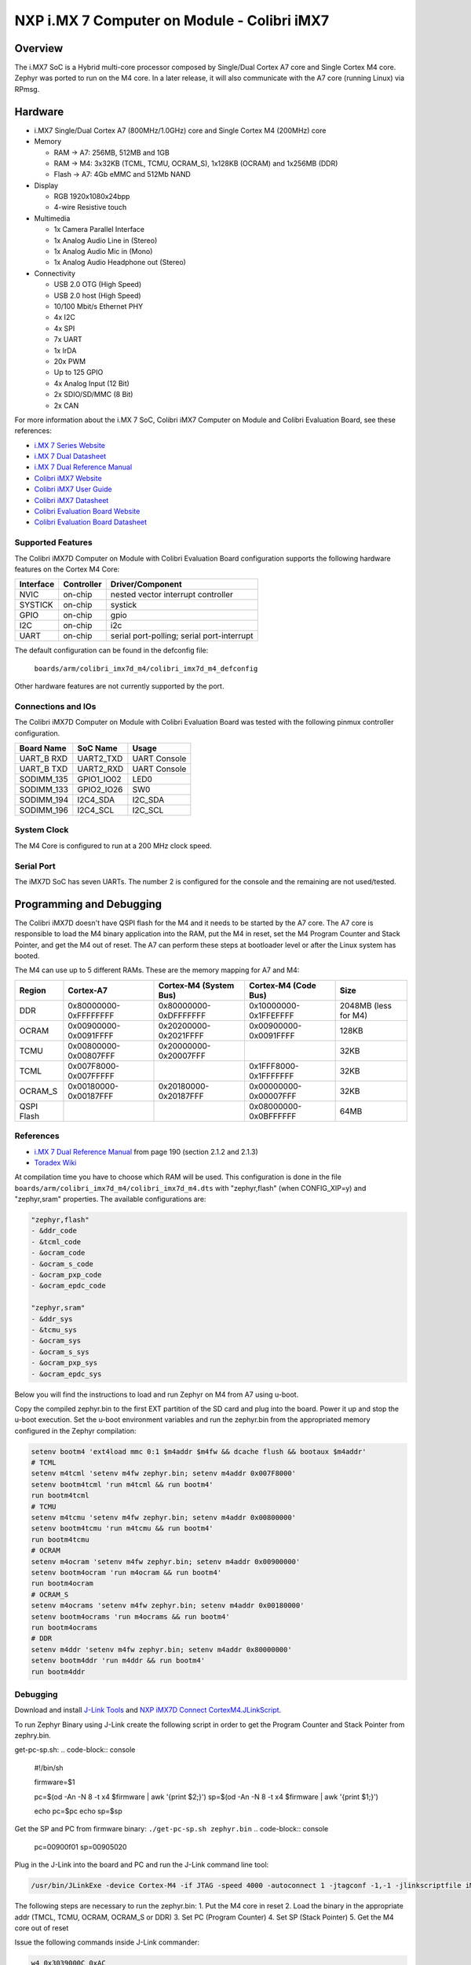 .. _colibri_imx7d_m4:

NXP i.MX 7 Computer on Module - Colibri iMX7
############################################

Overview
********

The i.MX7 SoC is a Hybrid multi-core processor composed by Single/Dual Cortex A7
core and Single Cortex M4 core.
Zephyr was ported to run on the M4 core. In a later release, it will also
communicate with the A7 core (running Linux) via RPmsg.


.. image:: colibri_imx7d.png
   :width: 720px
   :align: center
   :alt: Colibri-iMX7

Hardware
********

- i.MX7 Single/Dual Cortex A7 (800MHz/1.0GHz) core and Single Cortex M4 (200MHz) core

- Memory

  - RAM -> A7: 256MB, 512MB and 1GB
  - RAM -> M4: 3x32KB (TCML, TCMU, OCRAM_S), 1x128KB (OCRAM) and 1x256MB (DDR)
  - Flash -> A7: 4Gb eMMC and 512Mb NAND

- Display

  - RGB 1920x1080x24bpp
  - 4-wire Resistive touch

- Multimedia

  - 1x Camera Parallel Interface
  - 1x Analog Audio Line in (Stereo)
  - 1x Analog Audio Mic in (Mono)
  - 1x Analog Audio Headphone out (Stereo)

- Connectivity

  - USB 2.0 OTG (High Speed)
  - USB 2.0 host (High Speed)
  - 10/100 Mbit/s Ethernet PHY
  - 4x I2C
  - 4x SPI
  - 7x UART
  - 1x IrDA
  - 20x PWM
  - Up to 125 GPIO
  - 4x Analog Input (12 Bit)
  - 2x SDIO/SD/MMC (8 Bit)
  - 2x CAN

For more information about the i.MX	7 SoC, Colibri iMX7 Computer on Module
and Colibri Evaluation Board, see these references:

- `i.MX 7 Series Website`_
- `i.MX 7 Dual Datasheet`_
- `i.MX 7 Dual Reference Manual`_
- `Colibri iMX7 Website`_
- `Colibri iMX7 User Guide`_
- `Colibri iMX7 Datasheet`_
- `Colibri Evaluation Board Website`_
- `Colibri Evaluation Board Datasheet`_

Supported Features
==================

The Colibri iMX7D Computer on Module with Colibri Evaluation Board configuration
supports the following hardware features on the Cortex M4 Core:

+-----------+------------+-------------------------------------+
| Interface | Controller | Driver/Component                    |
+===========+============+=====================================+
| NVIC      | on-chip    | nested vector interrupt controller  |
+-----------+------------+-------------------------------------+
| SYSTICK   | on-chip    | systick                             |
+-----------+------------+-------------------------------------+
| GPIO      | on-chip    | gpio                                |
+-----------+------------+-------------------------------------+
| I2C       | on-chip    | i2c                                 |
+-----------+------------+-------------------------------------+
| UART      | on-chip    | serial port-polling;                |
|           |            | serial port-interrupt               |
+-----------+------------+-------------------------------------+

The default configuration can be found in the defconfig file:

	``boards/arm/colibri_imx7d_m4/colibri_imx7d_m4_defconfig``

Other hardware features are not currently supported by the port.

Connections and IOs
===================

The Colibri iMX7D Computer on Module with Colibri Evaluation Board
was tested with the following pinmux controller configuration.

+---------------+-----------------+---------------------------+
| Board Name    | SoC Name        | Usage                     |
+===============+=================+===========================+
| UART_B RXD    | UART2_TXD       | UART Console              |
+---------------+-----------------+---------------------------+
| UART_B TXD    | UART2_RXD       | UART Console              |
+---------------+-----------------+---------------------------+
| SODIMM_135    | GPIO1_IO02      | LED0                      |
+---------------+-----------------+---------------------------+
| SODIMM_133    | GPIO2_IO26      | SW0                       |
+---------------+-----------------+---------------------------+
| SODIMM_194    | I2C4_SDA        | I2C_SDA                   |
+---------------+-----------------+---------------------------+
| SODIMM_196    | I2C4_SCL        | I2C_SCL                   |
+---------------+-----------------+---------------------------+

System Clock
============

The M4 Core is configured to run at a 200 MHz clock speed.

Serial Port
===========

The iMX7D SoC has seven UARTs. The number 2 is configured for the console and
the remaining are not used/tested.

Programming and Debugging
*************************

The Colibri iMX7D doesn't have QSPI flash for the M4 and it needs to be started by
the A7 core. The A7 core is responsible to load the M4 binary application into the
RAM, put the M4 in reset, set the M4 Program Counter and Stack Pointer, and get
the M4 out of reset.
The A7 can perform these steps at bootloader level or after the Linux system has
booted.

The M4 can use up to 5 different RAMs. These are the memory mapping for A7 and M4:

+------------+-----------------------+------------------------+-----------------------+----------------------+
| Region     | Cortex-A7             | Cortex-M4 (System Bus) | Cortex-M4 (Code Bus)  | Size                 |
+============+=======================+========================+=======================+======================+
| DDR        | 0x80000000-0xFFFFFFFF | 0x80000000-0xDFFFFFFF  | 0x10000000-0x1FFEFFFF | 2048MB (less for M4) |
+------------+-----------------------+------------------------+-----------------------+----------------------+
| OCRAM      | 0x00900000-0x0091FFFF | 0x20200000-0x2021FFFF  | 0x00900000-0x0091FFFF | 128KB                |
+------------+-----------------------+------------------------+-----------------------+----------------------+
| TCMU       | 0x00800000-0x00807FFF | 0x20000000-0x20007FFF  |                       | 32KB                 |
+------------+-----------------------+------------------------+-----------------------+----------------------+
| TCML       | 0x007F8000-0x007FFFFF |                        | 0x1FFF8000-0x1FFFFFFF | 32KB                 |
+------------+-----------------------+------------------------+-----------------------+----------------------+
| OCRAM_S    | 0x00180000-0x00187FFF | 0x20180000-0x20187FFF  | 0x00000000-0x00007FFF | 32KB                 |
+------------+-----------------------+------------------------+-----------------------+----------------------+
| QSPI Flash |                       |                        | 0x08000000-0x0BFFFFFF | 64MB                 |
+------------+-----------------------+------------------------+-----------------------+----------------------+


References
==========

- `i.MX 7 Dual Reference Manual`_ from page 190 (section 2.1.2 and 2.1.3)
- `Toradex Wiki`_


At compilation time you have to choose which RAM will be used. This configuration is
done in the file ``boards/arm/colibri_imx7d_m4/colibri_imx7d_m4.dts`` with "zephyr,flash" (when CONFIG_XIP=y) and "zephyr,sram"
properties. The available configurations are:

.. code-block:: none

   "zephyr,flash"
   - &ddr_code
   - &tcml_code
   - &ocram_code
   - &ocram_s_code
   - &ocram_pxp_code
   - &ocram_epdc_code

   "zephyr,sram"
   - &ddr_sys
   - &tcmu_sys
   - &ocram_sys
   - &ocram_s_sys
   - &ocram_pxp_sys
   - &ocram_epdc_sys


Below you will find the instructions to load and run Zephyr on M4 from A7 using u-boot.

Copy the compiled zephyr.bin to the first EXT partition of the SD card and plug into the
board. Power it up and stop the u-boot execution.
Set the u-boot environment variables and run the zephyr.bin from the appropriated memory
configured in the Zephyr compilation:

.. code-block:: console

   setenv bootm4 'ext4load mmc 0:1 $m4addr $m4fw && dcache flush && bootaux $m4addr'
   # TCML
   setenv m4tcml 'setenv m4fw zephyr.bin; setenv m4addr 0x007F8000'
   setenv bootm4tcml 'run m4tcml && run bootm4'
   run bootm4tcml
   # TCMU
   setenv m4tcmu 'setenv m4fw zephyr.bin; setenv m4addr 0x00800000'
   setenv bootm4tcmu 'run m4tcmu && run bootm4'
   run bootm4tcmu
   # OCRAM
   setenv m4ocram 'setenv m4fw zephyr.bin; setenv m4addr 0x00900000'
   setenv bootm4ocram 'run m4ocram && run bootm4'
   run bootm4ocram
   # OCRAM_S
   setenv m4ocrams 'setenv m4fw zephyr.bin; setenv m4addr 0x00180000'
   setenv bootm4ocrams 'run m4ocrams && run bootm4'
   run bootm4ocrams
   # DDR
   setenv m4ddr 'setenv m4fw zephyr.bin; setenv m4addr 0x80000000'
   setenv bootm4ddr 'run m4ddr && run bootm4'
   run bootm4ddr


Debugging
=========

Download and install `J-Link Tools`_ and `NXP iMX7D Connect CortexM4.JLinkScript`_.

To run Zephyr Binary using J-Link create the following script in order to
get the Program Counter and Stack Pointer from zephry.bin.

get-pc-sp.sh:
.. code-block:: console

   #!/bin/sh

   firmware=$1

   pc=$(od -An -N 8 -t x4 $firmware | awk '{print $2;}')
   sp=$(od -An -N 8 -t x4 $firmware | awk '{print $1;}')

   echo pc=$pc
   echo sp=$sp


Get the SP and PC from firmware binary: ``./get-pc-sp.sh zephyr.bin``
.. code-block:: console

   pc=00900f01
   sp=00905020

Plug in the J-Link into the board and PC and run the J-Link command line tool:

.. code-block:: console

   /usr/bin/JLinkExe -device Cortex-M4 -if JTAG -speed 4000 -autoconnect 1 -jtagconf -1,-1 -jlinkscriptfile iMX7D_Connect_CortexM4.JLinkScript

The following steps are necessary to run the zephyr.bin:
1. Put the M4 core in reset
2. Load the binary in the appropriate addr (TMCL, TCMU, OCRAM, OCRAM_S or DDR)
3. Set PC (Program Counter)
4. Set SP (Stack Pointer)
5. Get the M4 core out of reset

Issue the following commands inside J-Link commander:

.. code-block:: console

   w4 0x3039000C 0xAC
   loadfile zephyr.bin,0x00900000
   w4 0x00180000 00900f01
   w4 0x00180004 00905020
   w4 0x3039000C 0xAA

With these mechanisms, applications for the ``colibri_imx7d_m4`` board
configuration can be built and debugged in the usual way (see
:ref:`build_an_application` and :ref:`application_run` for more details).

References
==========

- `Loading Code on Cortex-M4 from Linux for the i.MX 6SoloX and i.MX 7Dual/7Solo Application Processors`_
- `J-Link iMX7D Instructions`_

.. _Colibri Evaluation Board Website:
   https://www.toradex.com/products/carrier-board/colibri-evaluation-carrier-board

.. _Colibri Evaluation Board Datasheet:
   https://docs.toradex.com/102284-colibri-evaluation-board-datasheet.pdf

.. _Colibri iMX7 Website:
   https://www.toradex.com/computer-on-modules/colibri-arm-family/nxp-freescale-imx7

.. _Colibri iMX7 User Guide:
   https://developer.toradex.com/products/colibri-imx7

.. _Colibri iMX7 Datasheet:
   https://docs.toradex.com/103125-colibri-arm-som-imx7-datasheet.pdf

.. _i.MX 7 Series Website:
   https://www.nxp.com/products/processors-and-microcontrollers/applications-processors/i.mx-applications-processors/i.mx-7-processors:IMX7-SERIES?fsrch=1&sr=1&pageNum=1

.. _i.MX 7 Dual Datasheet:
   https://www.nxp.com/docs/en/data-sheet/IMX7DCEC.pdf

.. _i.MX 7 Dual Reference Manual:
   https://www.nxp.com/docs/en/reference-manual/IMX7DRM.pdf

.. _J-Link Tools:
   https://www.segger.com/downloads/jlink/#J-LinkSoftwareAndDocumentationPack

.. _NXP iMX7D Connect CortexM4.JLinkScript:
   https://wiki.segger.com/images/8/86/NXP_iMX7D_Connect_CortexM4.JLinkScript

.. _Loading Code on Cortex-M4 from Linux for the i.MX 6SoloX and i.MX 7Dual/7Solo Application Processors:
   https://www.nxp.com/docs/en/application-note/AN5317.pdf

.. _J-Link iMX7D Instructions:
   https://wiki.segger.com/IMX7D

.. _Toradex Wiki:
   https://developer.toradex.com/knowledge-base/freertos-on-the-cortex-m4-of-a-colibri-imx7#Memory_areas
